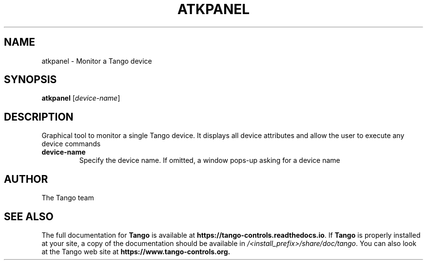 .\" DO NOT MODIFY THIS FILE!  It was generated by help2man 1.36.
.TH ATKPANEL "1" "September 2009" "Tango tools" "User Commands"
.SH NAME
atkpanel \- Monitor a Tango device
.SH SYNOPSIS
.B atkpanel
[\fIdevice-name\fR]
.SH DESCRIPTION
Graphical tool to monitor a single Tango device. It displays all device attributes and
allow the user to execute any device commands
.TP
\fBdevice-name\fR
Specify the device name. If omitted, a window pops-up asking for a device name
.SH "AUTHOR"
The Tango team
.SH "SEE ALSO"
The full documentation for \fBTango\fR is available at
\fBhttps://tango-controls.readthedocs.io\fR.
If \fBTango\fR is properly installed at your site,
a copy of the documentation should be available in
\fI/<install_prefix>/share/doc/tango\fR.
You can also look at the Tango web site at 
.B https://www.tango-controls.org.
